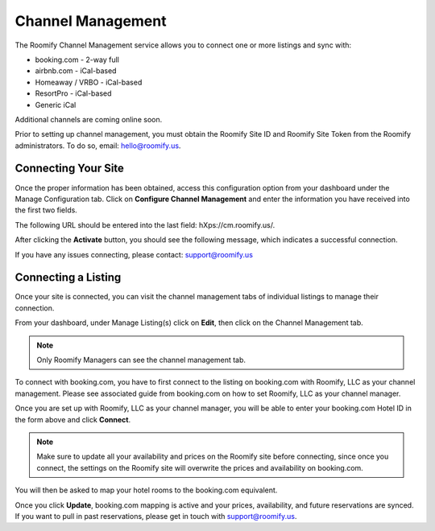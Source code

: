 .. _roomify_accommodations_channel_management:

Channel Management
******************
The Roomify Channel Management service allows you to connect one or more listings and sync with:

+ booking.com - 2-way full
+ airbnb.com - iCal-based
+ Homeaway / VRBO - iCal-based
+ ResortPro - iCal-based
+ Generic iCal

Additional channels are coming online soon.

Prior to setting up channel management, you must obtain the Roomify Site ID and Roomify Site Token from the Roomify administrators. To do so, email: hello@roomify.us. 

Connecting Your Site
====================

Once the proper information has been obtained, access this configuration option from your dashboard under the Manage Configuration tab. Click on **Configure Channel Management** and enter the information you have received into the first two fields.

.. image:: images/channel_start.png
   :width: 700 px
   :align: center

The following URL should be entered into the last field: hXps://cm.roomify.us/.

After clicking the **Activate** button, you should see the following message, which indicates a successful connection.

.. image:: images/channel_status.png
   :width: 700 px
   :align: center

If you have any issues connecting, please contact: support@roomify.us
 

Connecting a Listing
=====================

Once your site is connected, you can visit the channel management tabs of individual listings to manage their connection.

From your dashboard, under Manage Listing(s) click on **Edit**, then click on the Channel Management tab.

.. note:: Only Roomify Managers can see the channel management tab.

.. image:: images/channel_booking.png
   :width: 700 px
   :align: center

To connect with booking.com, you have to first connect to the listing on booking.com with Roomify, LLC as your channel management. Please see associated guide from booking.com on how to set Roomify, LLC as your channel manager.

Once you are set up with Roomify, LLC as your channel manager, you will be able to enter your booking.com Hotel ID in the form above and click **Connect**.

.. note:: Make sure to update all your availability and prices on the Roomify site before connecting, since once you connect, the settings on the Roomify site will overwrite the prices and availability on booking.com.

You will then be asked to map your hotel rooms to the booking.com equivalent.

.. image:: images/channel_fields.png
   :width: 700 px
   :align: center

Once you click **Update**, booking.com mapping is active and your prices, availability, and future reservations are synced. If you want to pull in past reservations, please get in touch with support@roomify.us.


